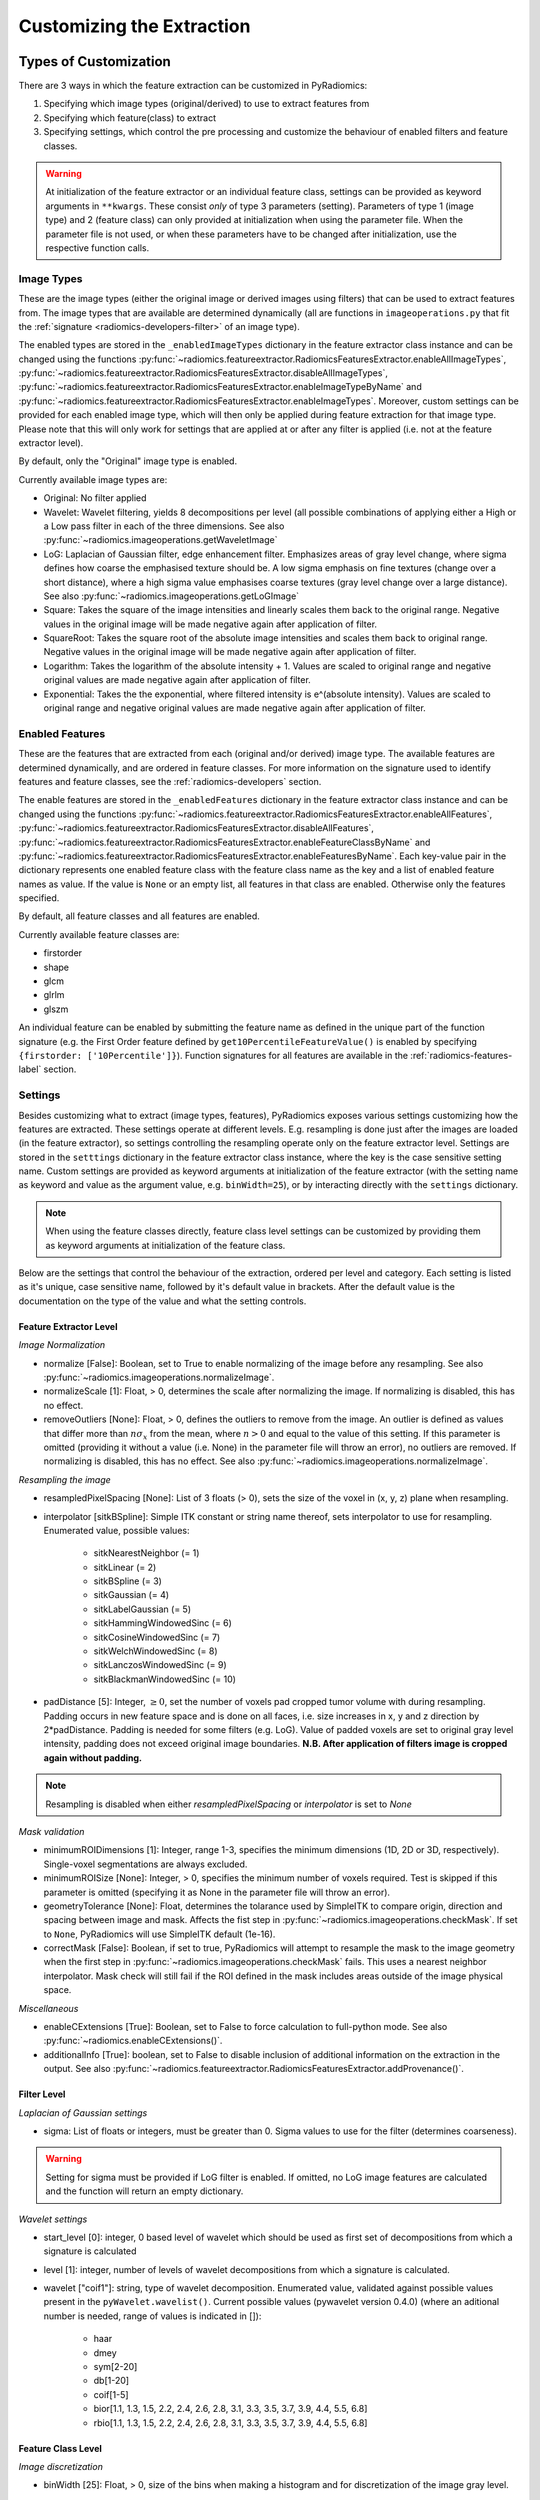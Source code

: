.. _radiomics-customization-label:

==========================
Customizing the Extraction
==========================

----------------------
Types of Customization
----------------------

There are 3 ways in which the feature extraction can be customized in PyRadiomics:

1. Specifying which image types (original/derived) to use to extract features from
2. Specifying which feature(class) to extract
3. Specifying settings, which control the pre processing and customize the behaviour of enabled filters and feature
   classes.

.. warning::
    At initialization of the feature extractor or an individual feature class, settings can be provided as keyword
    arguments in ``**kwargs``. These consist *only* of type 3 parameters (setting). Parameters of type 1 (image type)
    and 2 (feature class) can only provided at initialization when using the parameter file. When the parameter file is
    not used, or when these parameters have to be changed after initialization, use the respective function calls.

Image Types
###########

These are the image types (either the original image or derived images using filters) that can be used to extract
features from. The image types that are available are determined dynamically (all are functions in
``imageoperations.py`` that fit the :ref:`signature <radiomics-developers-filter>` of an image type).

The enabled types are stored in the ``_enabledImageTypes`` dictionary in the feature extractor class instance and can be
changed using the functions :py:func:`~radiomics.featureextractor.RadiomicsFeaturesExtractor.enableAllImageTypes`,
:py:func:`~radiomics.featureextractor.RadiomicsFeaturesExtractor.disableAllImageTypes`,
:py:func:`~radiomics.featureextractor.RadiomicsFeaturesExtractor.enableImageTypeByName` and
:py:func:`~radiomics.featureextractor.RadiomicsFeaturesExtractor.enableImageTypes`. Moreover, custom settings can be
provided for each enabled image type, which will then only be applied during feature extraction for that image type.
Please note that this will only work for settings that are applied at or after any filter is applied (i.e. not at the
feature extractor level).

By default, only the "Original" image type is enabled.

Currently available image types are:

- Original: No filter applied
- Wavelet: Wavelet filtering, yields 8 decompositions per level (all possible combinations of applying either
  a High or a Low pass filter in each of the three dimensions.
  See also :py:func:`~radiomics.imageoperations.getWaveletImage`
- LoG: Laplacian of Gaussian filter, edge enhancement filter. Emphasizes areas of gray level change, where sigma
  defines how coarse the emphasised texture should be. A low sigma emphasis on fine textures (change over a
  short distance), where a high sigma value emphasises coarse textures (gray level change over a large distance).
  See also :py:func:`~radiomics.imageoperations.getLoGImage`
- Square: Takes the square of the image intensities and linearly scales them back to the original range.
  Negative values in the original image will be made negative again after application of filter.
- SquareRoot: Takes the square root of the absolute image intensities and scales them back to original range.
  Negative values in the original image will be made negative again after application of filter.
- Logarithm: Takes the logarithm of the absolute intensity + 1. Values are scaled to original range and
  negative original values are made negative again after application of filter.
- Exponential: Takes the the exponential, where filtered intensity is e^(absolute intensity). Values are
  scaled to original range and negative original values are made negative again after application of filter.

Enabled Features
################

These are the features that are extracted from each (original and/or derived) image type. The available features are
determined dynamically, and are ordered in feature classes. For more information on the signature used to identify
features and feature classes, see the :ref:`radiomics-developers` section.

The enable features are stored in the ``_enabledFeatures`` dictionary in the feature extractor class instance and can be
changed using the functions :py:func:`~radiomics.featureextractor.RadiomicsFeaturesExtractor.enableAllFeatures`,
:py:func:`~radiomics.featureextractor.RadiomicsFeaturesExtractor.disableAllFeatures`,
:py:func:`~radiomics.featureextractor.RadiomicsFeaturesExtractor.enableFeatureClassByName` and
:py:func:`~radiomics.featureextractor.RadiomicsFeaturesExtractor.enableFeaturesByName`. Each key-value pair in the
dictionary represents one enabled feature class with the feature class name as the key and a list of enabled feature
names as value. If the value is ``None`` or an empty list, all features in that class are enabled. Otherwise only the
features specified.

By default, all feature classes and all features are enabled.

Currently available feature classes are:

- firstorder
- shape
- glcm
- glrlm
- glszm

An individual feature can be enabled by submitting the feature name as defined in the unique part of the function
signature (e.g. the First Order feature defined by ``get10PercentileFeatureValue()`` is enabled by specifying
``{firstorder: ['10Percentile']}``). Function signatures for all features are available in the
:ref:`radiomics-features-label` section.

.. _radiomics-settings-label:

Settings
########

Besides customizing what to extract (image types, features), PyRadiomics exposes various settings customizing how the
features are extracted. These settings operate at different levels. E.g. resampling is done just after the images are
loaded (in the feature extractor), so settings controlling the resampling operate only on the feature extractor level.
Settings are stored in the ``setttings`` dictionary in the feature extractor class instance, where the key is the case
sensitive setting name. Custom settings are provided as keyword arguments at initialization of the feature extractor
(with the setting name as keyword and value as the argument value, e.g. ``binWidth=25``), or by interacting directly
with the ``settings`` dictionary.

.. note::
    When using the feature classes directly, feature class level settings can be customized by providing them as keyword
    arguments at initialization of the feature class.

Below are the settings that control the behaviour of the extraction, ordered per level and category. Each setting is
listed as it's unique, case sensitive name, followed by it's default value in brackets. After the default value is the
documentation on the type of the value and what the setting controls.


Feature Extractor Level
+++++++++++++++++++++++

*Image Normalization*

- normalize [False]: Boolean, set to True to enable normalizing of the image before any resampling. See also
  :py:func:`~radiomics.imageoperations.normalizeImage`.
- normalizeScale [1]: Float, > 0, determines the scale after normalizing the image. If normalizing is disabled, this
  has no effect.
- removeOutliers [None]: Float, > 0, defines the outliers to remove from the image. An outlier is defined as values
  that differ more than :math:`n\sigma_x` from the mean, where :math:`n>0` and equal to the value of this setting. If
  this parameter is omitted (providing it without a value (i.e. None) in the parameter file will throw an error), no
  outliers are removed. If normalizing is disabled, this has no effect. See also
  :py:func:`~radiomics.imageoperations.normalizeImage`.

*Resampling the image*

- resampledPixelSpacing [None]: List of 3 floats (> 0), sets the size of the voxel in (x, y, z) plane when resampling.
- interpolator [sitkBSpline]: Simple ITK constant or string name thereof, sets interpolator to use for resampling.
  Enumerated value, possible values:

    - sitkNearestNeighbor (= 1)
    - sitkLinear (= 2)
    - sitkBSpline (= 3)
    - sitkGaussian (= 4)
    - sitkLabelGaussian (= 5)
    - sitkHammingWindowedSinc (= 6)
    - sitkCosineWindowedSinc (= 7)
    - sitkWelchWindowedSinc (= 8)
    - sitkLanczosWindowedSinc (= 9)
    - sitkBlackmanWindowedSinc (= 10)

- padDistance [5]: Integer, :math:`\geq 0`, set the number of voxels pad cropped tumor volume with during resampling.
  Padding occurs in new feature space and is done on all faces, i.e. size increases in x, y and z direction by
  2*padDistance. Padding is needed for some filters (e.g. LoG). Value of padded voxels are set to original gray level
  intensity, padding does not exceed original image boundaries. **N.B. After application of filters image is cropped
  again without padding.**

.. note::
    Resampling is disabled when either `resampledPixelSpacing` or `interpolator` is set to `None`

*Mask validation*

- minimumROIDimensions [1]: Integer, range 1-3, specifies the minimum dimensions (1D, 2D or 3D, respectively).
  Single-voxel segmentations are always excluded.
- minimumROISize [None]: Integer, > 0, specifies the minimum number of voxels required. Test is skipped
  if this parameter is omitted (specifying it as None in the parameter file will throw an error).
- geometryTolerance [None]: Float, determines the tolarance used by SimpleITK to compare origin, direction and spacing
  between image and mask. Affects the fist step in :py:func:`~radiomics.imageoperations.checkMask`. If set to ``None``,
  PyRadiomics will use SimpleITK default (1e-16).
- correctMask [False]: Boolean, if set to true, PyRadiomics will attempt to resample the mask to the image geometry when
  the first step in :py:func:`~radiomics.imageoperations.checkMask` fails. This uses a nearest neighbor interpolator.
  Mask check will still fail if the ROI defined in the mask includes areas outside of the image physical space.

*Miscellaneous*

- enableCExtensions [True]: Boolean, set to False to force calculation to full-python mode. See also
  :py:func:`~radiomics.enableCExtensions()`.
- additionalInfo [True]: boolean, set to False to disable inclusion of additional information on the extraction in the
  output. See also :py:func:`~radiomics.featureextractor.RadiomicsFeaturesExtractor.addProvenance()`.

Filter Level
++++++++++++

*Laplacian of Gaussian settings*

- sigma: List of floats or integers, must be greater than 0. Sigma values to use for the filter (determines coarseness).

.. warning::
    Setting for sigma must be provided if LoG filter is enabled. If omitted, no LoG image features are calculated and
    the function will return an empty dictionary.

*Wavelet settings*

- start_level [0]: integer, 0 based level of wavelet which should be used as first set of decompositions
  from which a signature is calculated
- level [1]: integer, number of levels of wavelet decompositions from which a signature is calculated.
- wavelet ["coif1"]: string, type of wavelet decomposition. Enumerated value, validated against possible values
  present in the ``pyWavelet.wavelist()``. Current possible values (pywavelet version 0.4.0) (where an
  aditional number is needed, range of values is indicated in []):

    - haar
    - dmey
    - sym[2-20]
    - db[1-20]
    - coif[1-5]
    - bior[1.1, 1.3, 1.5, 2.2, 2.4, 2.6, 2.8, 3.1, 3.3, 3.5, 3.7, 3.9, 4.4, 5.5, 6.8]
    - rbio[1.1, 1.3, 1.5, 2.2, 2.4, 2.6, 2.8, 3.1, 3.3, 3.5, 3.7, 3.9, 4.4, 5.5, 6.8]

Feature Class Level
+++++++++++++++++++

*Image discretization*

- binWidth [25]: Float, > 0, size of the bins when making a histogram and for discretization of the image gray level.

*Forced 2D extraction*

- force2D [False]: Boolean, set to true to force a by slice texture calculation. Dimension that identifies
  the 'slice' can be defined in ``force2Ddimension``. If input ROI is already a 2D ROI, features are automatically
  extracted in 2D. See also :py:func:`~radiomics.imageoperations.generateAngles`
- force2Ddimension [0]: int, range 0-2. Specifies the 'slice' dimension for a by-slice feature extraction. Value 0
  identifies the 'z' dimension (axial plane feature extraction), and features will be extracted from the xy plane.
  Similarly, 1 identifies the y dimension (coronal plane) and 2 the x dimension (saggital plane). if
  ``force2Dextraction`` is set to False, this parameter has no effect. See also
  :py:func:`~radiomics.imageoperations.generateAngles`

*Texture matrix weighting*

- weightingNorm [None]: string, indicates which norm should be used when applying distance weighting.
  Enumerated setting, possible values:

    - 'manhattan': first order norm
    - 'euclidean': second order norm
    - 'infinity': infinity norm.
    - 'no_weighting': GLCMs are weighted by factor 1 and summed
    - None: Applies no weighting, mean of values calculated on separate matrices is returned.

  In case of other values, an warning is logged and option 'no_weighting' is used.

.. note::
    This only affects the GLCM and GLRLM feature classes. Moreover, weighting is applied differently in those classes.
    For more information on how weighting is applied, see the documentation on :ref:`GLCM <radiomics-glcm-label>` and
    :ref:`GLRLM <radiomics-glszm-label>`.

Feature Class Specific Settings
+++++++++++++++++++++++++++++++

*First Order*

- voxelArrayShift [0]: Integer, This amount is added to the gray level intensity in features Energy, Total Energy and
  RMS, this is to prevent negative values. *If using CT data, or data normalized with mean 0, consider setting this
  parameter to a fixed value (e.g. 2000) that ensures non-negative numbers in the image. Bear in mind however, that
  the larger the value, the larger the volume confounding effect will be.*

*GLCM*

- distances [[1]]: List of integers. This specifies the distances between the center voxel and the neighbor, for which
  angles should be generated. See also :py:func:`~radiomics.imageoperations.generateAngles`

.. _radiomics-parameter-file-label:

--------------
Parameter File
--------------

All 3 categories of customization can be provided in a single yaml-structured text file, which can be provided in an
optional argument (``--param``) when running pyradiomics from the command line. In interactive mode, it can be provided
during initialization of the :ref:`feature extractor <radiomics-featureextractor-label>`, or using
:py:func:`~radiomics.featureextractor.RadiomicsFeaturesExtractor.loadParams` after initialization. This removes the need
to hard code a customized extraction in a python script through use of functions described above. Additionally, this
also makes it more easy to share settings for customized extractions. We encourage users to share their parameter files
in the PyRadiomics repository. See :ref:`radiomics-submit-parameter-file-label` for more information on how to submit
your parameter file.

.. note::
    Examples of the parameter file are provided in the ``pyradiomics/examples/exampleSettings`` folder.

The paramsFile is written according to the YAML-convention (www.yaml.org) and is checked by the code for
consistency. Only one yaml document per file is allowed. Parameters must be grouped by customization category as mentioned
above. This is reflected in the structure of the document as follows::

    <Customization Category>:
      <Setting Name>: <value>
      ...
    <Customization Categort>:
      ...

Blank lines may be inserted to increase readability, these are ignored by the parser. Additional comments are also
possible, these are preceded by an '#' and can be inserted on a blank line, or on a line containing parameters::

    # This is a line containing only comments
    setting: # This is a comment placed after the declaration of the 'setting' category.

Any keyword, such as a customization category or setting name may only be mentioned once. Multiple instances do not
raise an error, but only the last one encountered is used.

The three setting types are named as follows:

1. **imageType:** image type to calculate features on. <value> is custom kwarg settings (dictionary). if <value>
   is an empty dictionary ('{}'), no custom settings are added for this input image.
2. **featureClass:** Feature class to enable, <value> is list of strings representing enabled features. If no
   <value> is specified or <value> is an empty list ('[]'), all features for this class are enabled.
3. **setting:** Setting to use for pre processing and class specific settings. if no <value> is specified, the value for
   this setting is set to None.

Example::

    # This is a non-active comment on a separate line
    imageType:
        Original: {}
        LoG: {'sigma' : [1.0, 3.0]}  # This is a non active comment on a line with active code preceding it.
        Wavelet:
            binWidth: 10

    featureClass:
        glcm:
        glrlm: []
        firstorder: ['Mean',
                     'StandardDeviation']
        shape:
            - Volume
            - SurfaceArea

    setting:
        binWidth: 25
        resampledPixelSpacing:

In this example, 3 image types are enabled ("Original", "LoG" (Laplacian of Gaussian) and "Wavelet"), with custom
settings specified for "LoG" ("sigma") and "Wavelet" ("binWidth"). Note that the manner of specifying the custom
settings for "LoG" and "Wavelet" is equivalent.

Next, 4 feature classes are defined. "glcm" and "glrlm" are both enabled with all possible features in the respective
class, whereas only "Mean" and "StandardDeviation" are enabled for "firstorder", and only "Volume" and "SurfaceArea" for
shape. Note that the manner of specifying individual features for "firstorder" and "shape" is equivalent.

Finally, 2 settings are specified: "binWidth", whose value has been set to 25 (but will be set to 10 during extraction
of "Wavelet" derived features), and "resampledPixelSpacing", where no value is provided, which is equivalent to a
python "None" value.

.. note::
    - settings not specified in parameters are set to their default value.
    - enabledFeatures are replaced by those in parameters (i.e. only specified features/classes are enabled. If the
      'featureClass' customization type is omitted, all feature classes and features are enabled.
    - ImageTypes are replaced by those in parameters (i.e. only specified types are used to extract features from. If
      the 'inputImage' customization type is omitted, only "Original" image type is used for feature extraction, with no
      additional custom settings.
